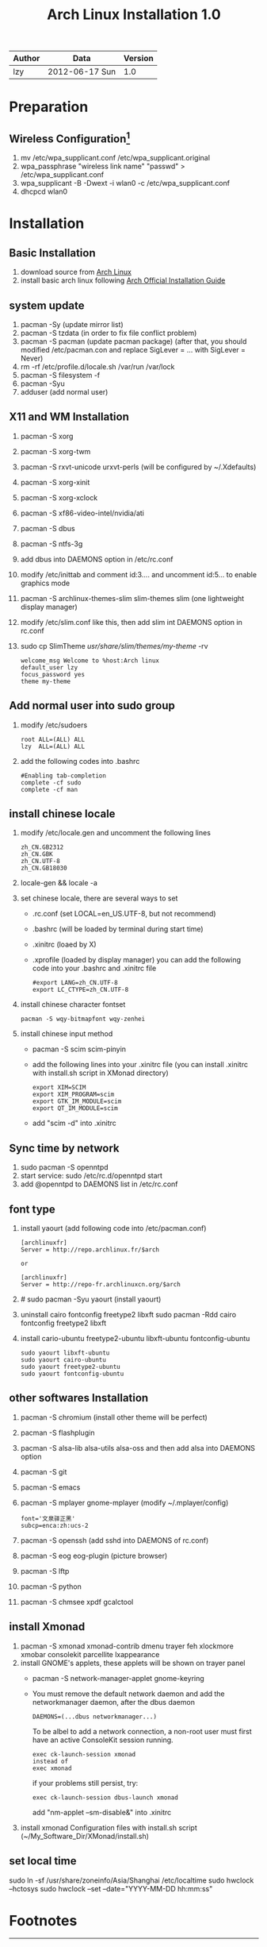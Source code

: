 #+TITLE: Arch Linux Installation 1.0
#+OPTIONS: ^:nil

| Author | Data             | Version |
|--------+------------------+---------|
| lzy    | 2012-06-17 Sun   |     1.0 |

* Preparation
** Wireless Configuration[fn:1]
1. mv /etc/wpa_supplicant.conf /etc/wpa_supplicant.original
2. wpa_passphrase "wireless link name" "passwd" > /etc/wpa_supplicant.conf
3. wpa_supplicant -B -Dwext -i wlan0 -c /etc/wpa_supplicant.conf
4. dhcpcd wlan0

* Installation
** Basic Installation
1. download source from [[http:www.archlinux.org][Arch Linux]]
2. install basic arch linux following [[https://wiki.archlinux.org/index.php/Official_Arch_Linux_Install_Guide][Arch Official Installation Guide]]

** system update
1. pacman -Sy (update mirror list)
2. pacman -S tzdata (in order to fix file conflict problem)
3. pacman -S pacman (update pacman package)
   (after that, you should modified /etc/pacman.con and replace SigLever = ... with SigLever = Never)
4. rm -rf /etc/profile.d/locale.sh /var/run /var/lock
5. pacman -S filesystem -f
6. pacman -Syu
7. adduser (add normal user)

** X11 and WM Installation
1. pacman -S xorg
2. pacman -S xorg-twm
3. pacman -S rxvt-unicode urxvt-perls (will be configured by ~/.Xdefaults)
4. pacman -S xorg-xinit
5. pacman -S xorg-xclock
6. pacman -S xf86-video-intel/nvidia/ati
7. pacman -S dbus
8. pacman -S ntfs-3g
9. add dbus into DAEMONS option in /etc/rc.conf
10. modify /etc/inittab and comment id:3.... and uncomment id:5... to enable graphics mode
11. pacman -S archlinux-themes-slim slim-themes slim (one lightweight display manager)
12. modify /etc/slim.conf like this, then add slim int DAEMONS option in rc.conf
13. sudo cp SlimTheme /usr/share/slim/themes/my-theme/ -rv
    #+begin_example
    welcome_msg Welcome to %host:Arch linux
    default_user lzy
    focus_password yes
    theme my-theme
    #+end_example

** Add normal user into sudo group
1. modify /etc/sudoers
   #+begin_example
   root ALL=(ALL) ALL
   lzy  ALL=(ALL) ALL
   #+end_example
2. add the following codes into .bashrc
   #+begin_example
   #Enabling tab-completion
   complete -cf sudo
   complete -cf man
   #+end_example

** install chinese locale
1. modify /etc/locale.gen and uncomment the following lines
   #+begin_example
   zh_CN.GB2312
   zh_CN.GBK
   zh_CN.UTF-8
   zh_CN.GB18030
   #+end_example
2. locale-gen && locale -a
3. set chinese locale, there are several ways to set
   - .rc.conf (set LOCAL=en_US.UTF-8, but not recommend)
   - .bashrc (will be loaded by terminal during start time)
   - .xinitrc (loaed by X)
   - .xprofile (loaded by display manager)
     you can add the following code into your .bashrc and .xinitrc file
     #+begin_example
     #export LANG=zh_CN.UTF-8
     export LC_CTYPE=zh_CN.UTF-8
     #+end_example
4. install chinese character fontset
   #+begin_example
   pacman -S wqy-bitmapfont wqy-zenhei
   #+end_example
5. install chinese input method
   - pacman -S scim scim-pinyin
   - add the following lines into your .xinitrc file (you can install .xinitrc with install.sh
     script in XMonad directory)
     #+begin_example
     export XIM=SCIM
     export XIM_PROGRAM=scim
     export GTK_IM_MODULE=scim
     export QT_IM_MODULE=scim
     #+end_example
   - add "scim -d" into .xinitrc

** Sync time by network
1. sudo pacman -S openntpd
2. start service: sudo /etc/rc.d/openntpd start
3. add @openntpd to DAEMONS list in /etc/rc.conf

** font type
1. install yaourt (add following code into /etc/pacman.conf)
   #+begin_example
   [archlinuxfr]
   Server = http://repo.archlinux.fr/$arch

   or
   
   [archlinuxfr]
   Server = http://repo-fr.archlinuxcn.org/$arch
   #+end_example

2. # sudo pacman -Syu yaourt (install yaourt)

3. uninstall cairo fontconfig freetype2 libxft
   sudo pacman -Rdd cairo fontconfig freetype2 libxft

4. install cario-ubuntu freetype2-ubuntu libxft-ubuntu fontconfig-ubuntu
   #+begin_example
   sudo yaourt libxft-ubuntu
   sudo yaourt cairo-ubuntu
   sudo yaourt freetype2-ubuntu
   sudo yaourt fontconfig-ubuntu
   #+end_example

** other softwares Installation
1. pacman -S chromium (install other theme will be perfect)
2. pacman -S flashplugin
3. pacman -S alsa-lib alsa-utils alsa-oss and then add alsa into DAEMONS option
4. pacman -S git
5. pacman -S emacs
6. pacman -S mplayer gnome-mplayer (modify ~/.mplayer/config)
   #+begin_example
   font='文泉驿正黑'
   subcp=enca:zh:ucs-2
   #+end_example
7. pacman -S openssh (add sshd into DAEMONS of rc.conf)
8. pacman -S eog eog-plugin (picture browser)
9. pacman -S lftp
10. pacman -S python
11. pacman -S chmsee xpdf gcalctool

** install Xmonad
1. pacman -S xmonad xmonad-contrib dmenu trayer feh xlockmore xmobar consolekit parcellite lxappearance
2. install GNOME's applets, these applets will be shown on trayer panel
   + pacman -S network-manager-applet gnome-keyring
   + You must remove the default network daemon and add the networkmanager daemon, after the dbus
     daemon
     #+begin_example
     DAEMONS=(...dbus networkmanager...)
     #+end_example
     To be albel to add a network connection, a non-root user must first have an active ConsoleKit
     session running.
     #+begin_example
     exec ck-launch-session xmonad
     instead of
     exec xmonad
     #+end_example
     if your problems still persist, try:
     #+begin_example
     exec ck-launch-session dbus-launch xmonad
     #+end_example
     add "nm-applet --sm-disable&" into .xinitrc
4. install xmonad Configuration files with install.sh script (~/My_Software_Dir/XMonad/install.sh)

** set local time
sudo ln -sf /usr/share/zoneinfo/Asia/Shanghai /etc/localtime
sudo hwclock --hctosys
sudo hwclock --set --date="YYYY-MM-DD hh:mm:ss"

* Footnotes

[fn:1] http://blog.csdn.net/leo_wanta/article/details/6885821



